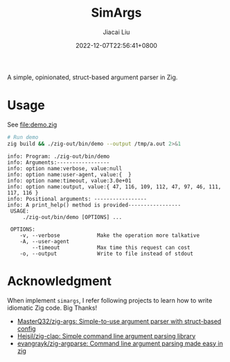 #+TITLE: SimArgs
#+DATE: 2022-12-07T22:56:41+0800
#+LASTMOD: 2022-12-07T22:56:41+0800
#+AUTHOR: Jiacai Liu
#+EMAIL: dev@liujiacai.net
#+OPTIONS: toc:nil num:nil
#+STARTUP: content

[[https://github.com/jiacai2050/simargs/actions/workflows/CI.yml][https://github.com/jiacai2050/simargs/actions/workflows/CI.yml/badge.svg]]

A simple, opinionated, struct-based argument parser in Zig.

* Usage
See [[file:demo.zig]]

#+begin_src bash :results verbatim :exports both
# Run demo
zig build && ./zig-out/bin/demo --output /tmp/a.out 2>&1
#+end_src

#+RESULTS:
#+begin_example
info: Program: ./zig-out/bin/demo
info: Arguments:-----------------
info: option name:verbose, value:null
info: option name:user-agent, value:{  }
info: option name:timeout, value:3.0e+01
info: option name:output, value:{ 47, 116, 109, 112, 47, 97, 46, 111, 117, 116 }
info: Positional arguments: -----------------
info: A print_help() method is provided-----------------
 USAGE:
     ./zig-out/bin/demo [OPTIONS] ...

 OPTIONS:
	-v, --verbose            Make the operation more talkative
	-A, --user-agent
	    --timeout            Max time this request can cost
	-o, --output             Write to file instead of stdout
#+end_example

* Acknowledgment
When implement =simargs=, I refer following projects to learn how to write
idiomatic Zig code. Big Thanks!
- [[https://github.com/MasterQ32/zig-args/][MasterQ32/zig-args: Simple-to-use argument parser with struct-based config]]
- [[https://github.com/Hejsil/zig-clap][Hejsil/zig-clap: Simple command line argument parsing library]]
- [[https://github.com/evangrayk/zig-argparse][evangrayk/zig-argparse: Command line argument parsing made easy in zig]]
